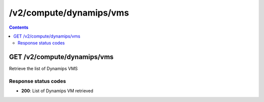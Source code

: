 /v2/compute/dynamips/vms
------------------------------------------------------------------------------------------------------------------------------------------

.. contents::

GET /v2/compute/dynamips/vms
~~~~~~~~~~~~~~~~~~~~~~~~~~~~~~~~~~~~~~~~~~~~~~~~~~~~~~~~~~~~~~~~~~~~~~~~~~~~~~~~~~~~~~~~~~~~~~~~~~~~~~~~~~~~~~~~~~~~~~~~~~~~~~~~~~~~~~~~~~~~~~~~~~~~~~~~~~~~~~
Retrieve the list of Dynamips VMS

Response status codes
**********************
- **200**: List of Dynamips VM retrieved


